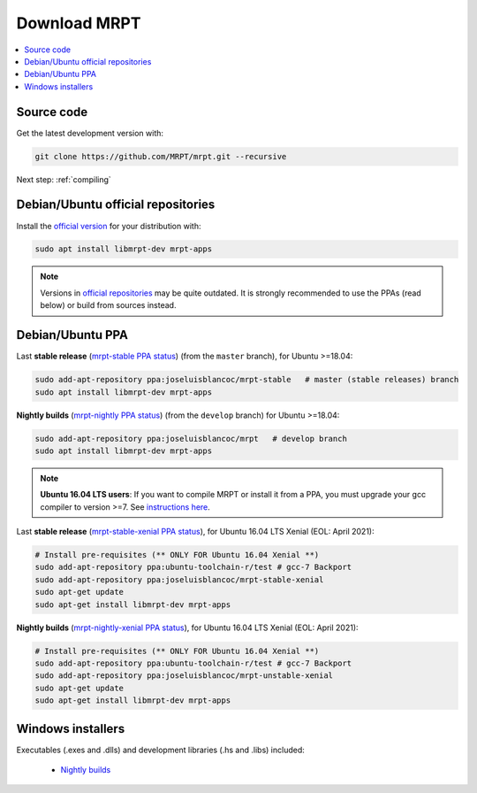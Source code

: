 .. _downloadmrpt:

##############
Download MRPT
##############

.. contents:: :local:


Source code
-------------

Get the latest development version with:

.. code-block:: bash

   git clone https://github.com/MRPT/mrpt.git --recursive

Next step: :ref:`compiling`

Debian/Ubuntu official repositories
---------------------------------------

Install the `official version <https://packages.ubuntu.com/source/groovy/mrpt>`_ for your distribution with:

.. code-block:: bash

   sudo apt install libmrpt-dev mrpt-apps


.. note::
   Versions in `official repositories <https://packages.ubuntu.com/source/groovy/mrpt>`_
   may be quite outdated. It is strongly
   recommended to use the PPAs (read below) or build from sources instead.


Debian/Ubuntu PPA
----------------------

Last **stable release** (`mrpt-stable PPA status <https://launchpad.net/~joseluisblancoc/+archive/ubuntu/mrpt-stable>`_) (from the ``master`` branch), for Ubuntu >=18.04:

.. code-block:: bash

   sudo add-apt-repository ppa:joseluisblancoc/mrpt-stable   # master (stable releases) branch
   sudo apt install libmrpt-dev mrpt-apps

**Nightly builds** (`mrpt-nightly PPA status <https://launchpad.net/~joseluisblancoc/+archive/ubuntu/mrpt>`_) (from the ``develop`` branch) for Ubuntu >=18.04:

.. code-block:: bash

   sudo add-apt-repository ppa:joseluisblancoc/mrpt   # develop branch
   sudo apt install libmrpt-dev mrpt-apps

.. note::
   **Ubuntu 16.04 LTS users**: If you want to compile MRPT or install it from
   a PPA, you must upgrade your gcc compiler to version >=7.
   See `instructions here <https://gist.github.com/jlblancoc/99521194aba975286c80f93e47966dc5>`_.

Last **stable release** (`mrpt-stable-xenial PPA status <https://launchpad.net/~joseluisblancoc/+archive/ubuntu/mrpt-stable-xenial>`_), for Ubuntu 16.04 LTS Xenial (EOL: April 2021):

.. code-block:: bash

   # Install pre-requisites (** ONLY FOR Ubuntu 16.04 Xenial **)
   sudo add-apt-repository ppa:ubuntu-toolchain-r/test # gcc-7 Backport
   sudo add-apt-repository ppa:joseluisblancoc/mrpt-stable-xenial
   sudo apt-get update
   sudo apt-get install libmrpt-dev mrpt-apps

**Nightly builds** (`mrpt-nightly-xenial PPA status <https://launchpad.net/~joseluisblancoc/+archive/ubuntu/mrpt-unstable-xenial>`_), for Ubuntu 16.04 LTS Xenial (EOL: April 2021):

.. code-block:: bash

   # Install pre-requisites (** ONLY FOR Ubuntu 16.04 Xenial **)
   sudo add-apt-repository ppa:ubuntu-toolchain-r/test # gcc-7 Backport
   sudo add-apt-repository ppa:joseluisblancoc/mrpt-unstable-xenial
   sudo apt-get update
   sudo apt-get install libmrpt-dev mrpt-apps


Windows installers
--------------------

Executables (.exes and .dlls) and development libraries (.hs and .libs) included:

   - `Nightly builds <https://github.com/MRPT/mrpt/releases/tag/Windows-nightly-builds>`_
